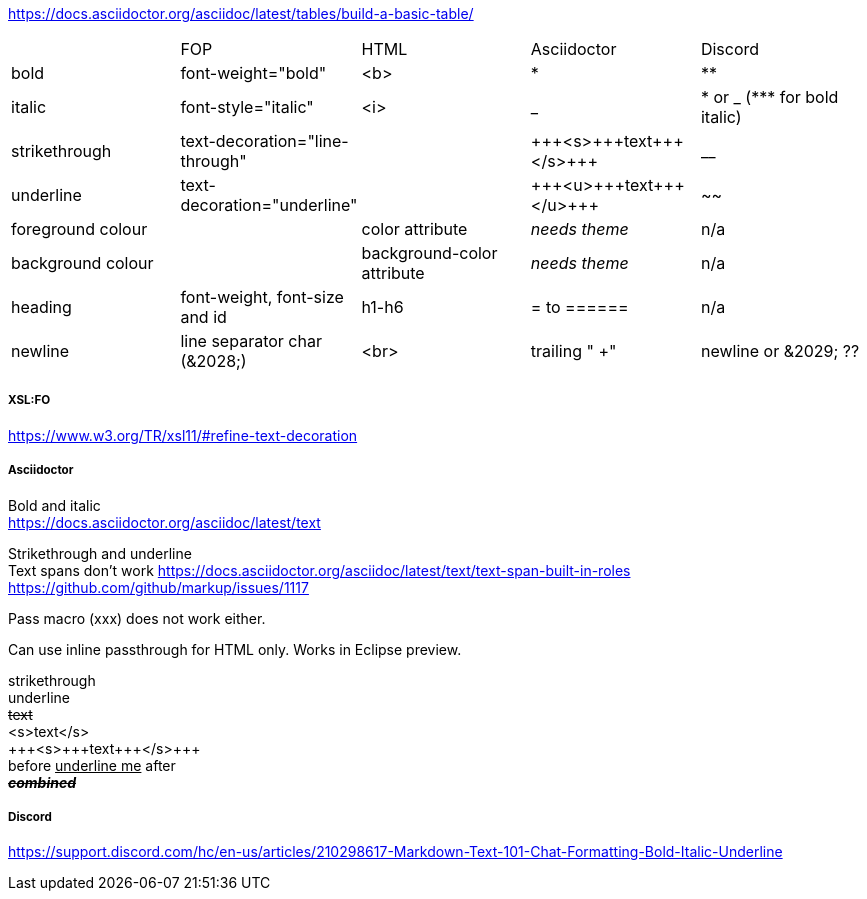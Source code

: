 https://docs.asciidoctor.org/asciidoc/latest/tables/build-a-basic-table/

[cols="1,1,1,1,1"]
|===
|
| FOP
| HTML
| Asciidoctor
| Discord

| bold
| font-weight="bold"
| <b>
| *
| **

| italic
| font-style="italic"
| <i>
| _
| &ast; or _ (&ast;&ast;&ast; for bold italic)

| strikethrough
| text-decoration="line-through"
|
| &plus;&plus;&plus;<s>&plus;&plus;&plus;text&plus;&plus;&plus;</s>&plus;&plus;&plus;
| __

| underline
| text-decoration="underline"
|
| &plus;&plus;&plus;<u>&plus;&plus;&plus;text&plus;&plus;&plus;</u>&plus;&plus;&plus;
| ~~

| foreground colour
|
| color attribute
| _needs theme_
| n/a

| background colour
|
| background-color attribute
| _needs theme_
| n/a

| heading
| font-weight, font-size and id
| h1-h6
| = to ======
| n/a

| newline
| line separator char (&amp;2028;)
| <br>
| trailing " +"
| newline or &amp;2029; ??

|===

===== XSL:FO
https://www.w3.org/TR/xsl11/#refine-text-decoration

===== Asciidoctor
Bold and italic +
https://docs.asciidoctor.org/asciidoc/latest/text

Strikethrough and underline +
Text spans don't work https://docs.asciidoctor.org/asciidoc/latest/text/text-span-built-in-roles  +
https://github.com/github/markup/issues/1117

Pass macro (pass:[xxx]) does not work either.

Can use inline passthrough for HTML only. Works in Eclipse preview.


[.line-through]#strikethrough# +
[.underline]#underline# +
+++<s>+++text+++</s>+++ +
+++ +++<s>+++text+++</s>+++ +++ +
&plus;&plus;&plus;<s>&plus;&plus;&plus;text&plus;&plus;&plus;</s>&plus;&plus;&plus; +
before pass:[<u>underline me</u>] after +
*_+++<s>+++combined+++</s>+++_*


===== Discord

https://support.discord.com/hc/en-us/articles/210298617-Markdown-Text-101-Chat-Formatting-Bold-Italic-Underline +


